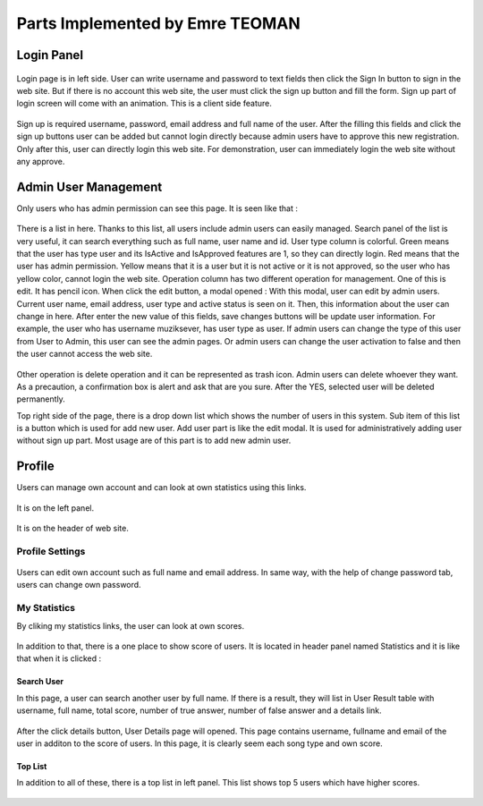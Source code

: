 Parts Implemented by Emre TEOMAN
================================


Login Panel
-----------

.. figure:: LoginPanel.png
   :scale: 100 %
..

Login page is in left side. User can write username and password to text fields then click the Sign In button to sign in the web site. But if there is no account this web site, the user must click the  sign up button and fill the form. Sign up part of login screen will come with an animation. This is a client side feature.


.. figure:: SignupPanel.png
   :scale: 100 %
..

Sign up is required username, password, email address and full name of the user. After the filling this fields and click the sign up buttons user can be added but cannot login directly because admin users have to approve this new registration. Only after this, user can directly login this web site. For demonstration, user can immediately login the web site without any approve. 


Admin User Management
---------------------

Only users who has admin permission can see this page. It is seen like that :

.. figure:: AdminUserManagement.png
   :scale: 100 %
..

There is a list in here. Thanks to this list, all users include admin users can easily managed.  Search panel of the list is very useful, it can search everything such as full name, user name and id. User type column is colorful. Green means that the user has type user and its IsActive and IsApproved features are 1, so they can directly login. Red means that the user has admin permission. Yellow means that it is a user but it is not active or it is not approved, so the user who has yellow color, cannot login the web site. 
Operation column has two different operation for management. One of this is edit. It has pencil icon. When click the edit button, a modal opened :
With this modal, user can edit by admin users. Current user name, email address, user type and active status is seen on it. Then, this information about the user can change in here. After enter the new value of this fields, save changes buttons will be update user information. For example, the user who has username muziksever, has user type as user. If admin users can change the type of this user from User to Admin, this user can see the admin pages. Or admin users can change the user activation to false and then the user cannot access the web site.

.. figure:: EditPage.png
   :scale: 100 %
..

Other operation is delete operation and it can be represented as trash icon. Admin users can delete whoever they want. As a precaution, a confirmation box is alert and ask that are you sure. After the YES, selected user will be deleted permanently. 

Top right side of the page, there is a drop down list which shows the number of users in this system. Sub item of this list is a button which is used for add new user. Add user part is like the edit modal. It is used for administratively adding user without sign up part. Most usage are of this part is to add new admin user. 

.. figure:: AddNewUser.png
   :scale: 100 %
..



Profile
-------

Users can manage own account and can look at own statistics using this links.

.. figure:: LeftPanelProfile.png
   :scale: 100 %
..

It is on the left panel.

.. figure:: HeaderPanelProfile.png
   :scale: 100 %
..

It is on the header of web site.


Profile Settings
^^^^^^^^^^^^^^^^

.. figure:: EditAccount.png
   :scale: 100 %
..

Users can edit own account such as full name and email address. In same way, with the help of change password tab, users can change own password.

.. figure:: ChangePassword.png
   :scale: 100 %
..

My Statistics
^^^^^^^^^^^^^

By cliking my statistics links, the user can look at own scores.

.. figure:: MyStatistics.png
   :scale: 100 %
..

In addition to that, there is a one place to show score of users. It is located in header panel named Statistics and it is like that when it is clicked : 

.. figure:: Switcher.png
   :scale: 100 %
..

-----------
Search User
-----------

In this page, a user can search another user by full name. If there is a result, they will list in User Result table with username, full name, total score, number of true answer, number of false answer and a details link.

.. figure:: SearchUser.png
   :scale: 100 %

After the click details button, User Details page will opened. This page contains username, fullname and email of the user in additon to the score of users. In this page, it is clearly seem each song type and own score.

.. figure:: UserDetails.png
   :scale: 100 %
..

--------
Top List
--------

In addition to all of these, there is a top list in left panel. This list shows top 5 users which have higher scores.


.. figure:: TopList.png
   :scale: 40 %

